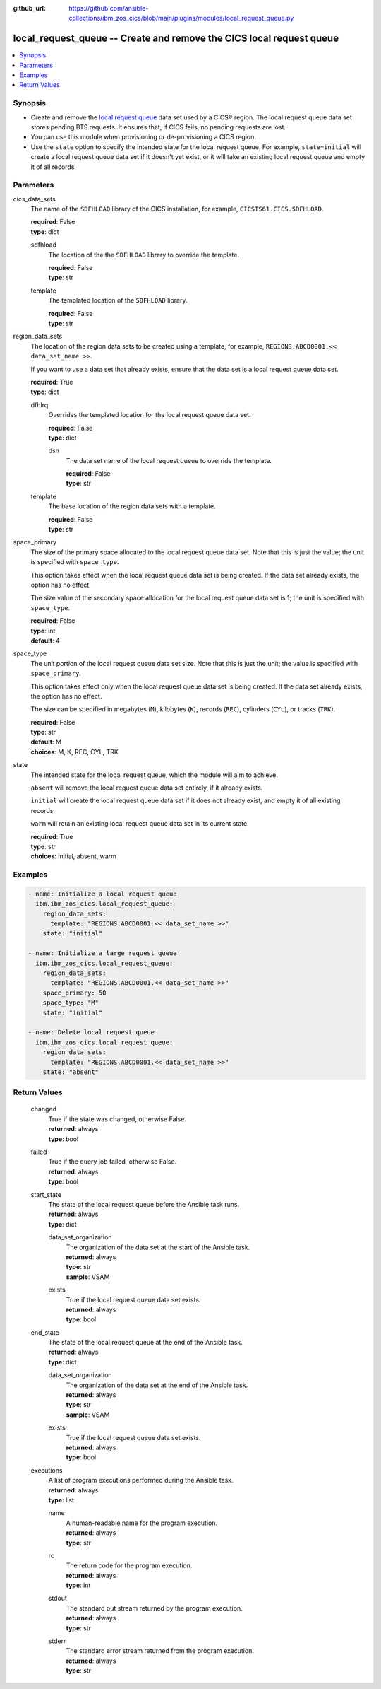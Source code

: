 .. ...............................................................................
.. © Copyright IBM Corporation 2020,2023                                         .
.. Apache License, Version 2.0 (see https://opensource.org/licenses/Apache-2.0)  .
.. ...............................................................................

:github_url: https://github.com/ansible-collections/ibm_zos_cics/blob/main/plugins/modules/local_request_queue.py

.. _local_request_queue_module:


local_request_queue -- Create and remove the CICS local request queue
=====================================================================



.. contents::
   :local:
   :depth: 1


Synopsis
--------
- Create and remove the \ `local request queue <https://www.ibm.com/docs/en/cics-ts/latest?topic=sets-local-request-queue-data-set>`__\  data set used by a CICS® region. The local request queue data set stores pending BTS requests. It ensures that, if CICS fails, no pending requests are lost.
- You can use this module when provisioning or de-provisioning a CICS region.
- Use the \ :literal:`state`\  option to specify the intended state for the local request queue. For example, \ :literal:`state=initial`\  will create a local request queue data set if it doesn't yet exist, or it will take an existing local request queue and empty it of all records.





Parameters
----------


     
cics_data_sets
  The name of the \ :literal:`SDFHLOAD`\  library of the CICS installation, for example, \ :literal:`CICSTS61.CICS.SDFHLOAD`\ .


  | **required**: False
  | **type**: dict


     
  sdfhload
    The location of the the \ :literal:`SDFHLOAD`\  library to override the template.


    | **required**: False
    | **type**: str


     
  template
    The templated location of the \ :literal:`SDFHLOAD`\  library.


    | **required**: False
    | **type**: str



     
region_data_sets
  The location of the region data sets to be created using a template, for example, \ :literal:`REGIONS.ABCD0001.\<\< data\_set\_name \>\>`\ .

  If you want to use a data set that already exists, ensure that the data set is a local request queue data set.


  | **required**: True
  | **type**: dict


     
  dfhlrq
    Overrides the templated location for the local request queue data set.


    | **required**: False
    | **type**: dict


     
    dsn
      The data set name of the local request queue to override the template.


      | **required**: False
      | **type**: str



     
  template
    The base location of the region data sets with a template.


    | **required**: False
    | **type**: str



     
space_primary
  The size of the primary space allocated to the local request queue data set. Note that this is just the value; the unit is specified with \ :literal:`space\_type`\ .

  This option takes effect when the local request queue data set is being created. If the data set already exists, the option has no effect.

  The size value of the secondary space allocation for the local request queue data set is 1; the unit is specified with \ :literal:`space\_type`\ .


  | **required**: False
  | **type**: int
  | **default**: 4


     
space_type
  The unit portion of the local request queue data set size. Note that this is just the unit; the value is specified with \ :literal:`space\_primary`\ .

  This option takes effect only when the local request queue data set is being created. If the data set already exists, the option has no effect.

  The size can be specified in megabytes (\ :literal:`M`\ ), kilobytes (\ :literal:`K`\ ), records (\ :literal:`REC`\ ), cylinders (\ :literal:`CYL`\ ), or tracks (\ :literal:`TRK`\ ).


  | **required**: False
  | **type**: str
  | **default**: M
  | **choices**: M, K, REC, CYL, TRK


     
state
  The intended state for the local request queue, which the module will aim to achieve.

  \ :literal:`absent`\  will remove the local request queue data set entirely, if it already exists.

  \ :literal:`initial`\  will create the local request queue data set if it does not already exist, and empty it of all existing records.

  \ :literal:`warm`\  will retain an existing local request queue data set in its current state.


  | **required**: True
  | **type**: str
  | **choices**: initial, absent, warm




Examples
--------

.. code-block:: yaml+jinja

   
   - name: Initialize a local request queue
     ibm.ibm_zos_cics.local_request_queue:
       region_data_sets:
         template: "REGIONS.ABCD0001.<< data_set_name >>"
       state: "initial"

   - name: Initialize a large request queue
     ibm.ibm_zos_cics.local_request_queue:
       region_data_sets:
         template: "REGIONS.ABCD0001.<< data_set_name >>"
       space_primary: 50
       space_type: "M"
       state: "initial"

   - name: Delete local request queue
     ibm.ibm_zos_cics.local_request_queue:
       region_data_sets:
         template: "REGIONS.ABCD0001.<< data_set_name >>"
       state: "absent"









Return Values
-------------


   
                              
       changed
        | True if the state was changed, otherwise False.
      
        | **returned**: always
        | **type**: bool
      
      
                              
       failed
        | True if the query job failed, otherwise False.
      
        | **returned**: always
        | **type**: bool
      
      
                              
       start_state
        | The state of the local request queue before the Ansible task runs.
      
        | **returned**: always
        | **type**: dict
              
   
                              
        data_set_organization
          | The organization of the data set at the start of the Ansible task.
      
          | **returned**: always
          | **type**: str
          | **sample**: VSAM

            
      
      
                              
        exists
          | True if the local request queue data set exists.
      
          | **returned**: always
          | **type**: bool
      
        
      
      
                              
       end_state
        | The state of the local request queue at the end of the Ansible task.
      
        | **returned**: always
        | **type**: dict
              
   
                              
        data_set_organization
          | The organization of the data set at the end of the Ansible task.
      
          | **returned**: always
          | **type**: str
          | **sample**: VSAM

            
      
      
                              
        exists
          | True if the local request queue data set exists.
      
          | **returned**: always
          | **type**: bool
      
        
      
      
                              
       executions
        | A list of program executions performed during the Ansible task.
      
        | **returned**: always
        | **type**: list
              
   
                              
        name
          | A human-readable name for the program execution.
      
          | **returned**: always
          | **type**: str
      
      
                              
        rc
          | The return code for the program execution.
      
          | **returned**: always
          | **type**: int
      
      
                              
        stdout
          | The standard out stream returned by the program execution.
      
          | **returned**: always
          | **type**: str
      
      
                              
        stderr
          | The standard error stream returned from the program execution.
      
          | **returned**: always
          | **type**: str
      
        
      
        
